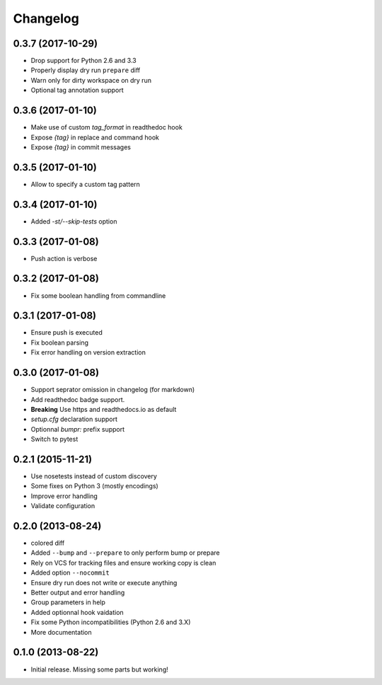 Changelog
=========

0.3.7 (2017-10-29)
------------------

- Drop support for Python 2.6 and 3.3
- Properly display dry run ``prepare`` diff
- Warn only for dirty workspace on dry run
- Optional tag annotation support

0.3.6 (2017-01-10)
------------------

- Make use of custom `tag_format` in readthedoc hook
- Expose `{tag}` in replace and command hook
- Expose `{tag}` in commit messages

0.3.5 (2017-01-10)
------------------

- Allow to specify a custom tag pattern

0.3.4 (2017-01-10)
------------------

- Added `-st/--skip-tests` option

0.3.3 (2017-01-08)
------------------

- Push action is verbose

0.3.2 (2017-01-08)
------------------

- Fix some boolean handling from commandline

0.3.1 (2017-01-08)
------------------

- Ensure push is executed
- Fix boolean parsing
- Fix error handling on version extraction

0.3.0 (2017-01-08)
------------------

- Support seprator omission in changelog (for markdown)
- Add readthedoc badge support.
- **Breaking** Use https and readthedocs.io as default
- `setup.cfg` declaration support
- Optionnal `bumpr:` prefix support
- Switch to pytest


0.2.1 (2015-11-21)
------------------

- Use nosetests instead of custom discovery
- Some fixes on Python 3 (mostly encodings)
- Improve error handling
- Validate configuration

0.2.0 (2013-08-24)
------------------

- colored diff
- Added ``--bump`` and ``--prepare`` to only perform bump or prepare
- Rely on VCS for tracking files and ensure working copy is clean
- Added option ``--nocommit``
- Ensure dry run does not write or execute anything
- Better output and error handling
- Group parameters in help
- Added optionnal hook vaidation
- Fix some Python incompatibilities (Python 2.6 and 3.X)
- More documentation

0.1.0 (2013-08-22)
------------------

- Initial release. Missing some parts but working!
